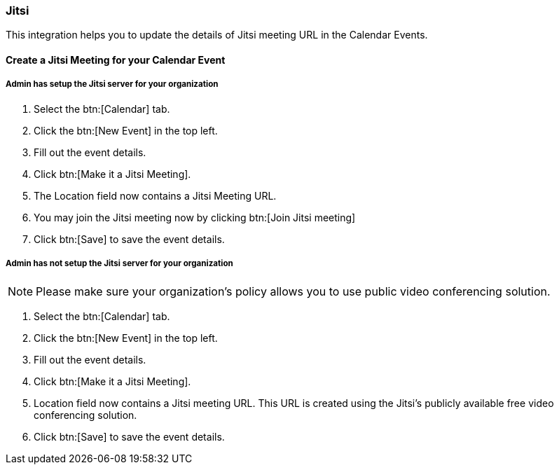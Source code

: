 === Jitsi

This integration helps you to update the details of Jitsi meeting URL in the Calendar Events.

==== Create a Jitsi Meeting for your Calendar Event

===== Admin has setup the Jitsi server for your organization

. Select the btn:[Calendar] tab.
. Click the btn:[New Event] in the top left.
. Fill out the event details.
. Click btn:[Make it a Jitsi Meeting].
. The Location field now contains a Jitsi Meeting URL.
. You may join the Jitsi meeting now by clicking btn:[Join Jitsi meeting]
. Click btn:[Save] to save the event details.

===== Admin has not setup the Jitsi server for your organization

NOTE:  Please make sure your organization's policy allows you to use public video conferencing solution.

. Select the btn:[Calendar] tab.
. Click the btn:[New Event] in the top left.
. Fill out the event details.
. Click btn:[Make it a Jitsi Meeting].
. Location field now contains a Jitsi meeting URL.  This URL is created using the Jitsi's publicly available free video conferencing solution.
. Click btn:[Save] to save the event details.